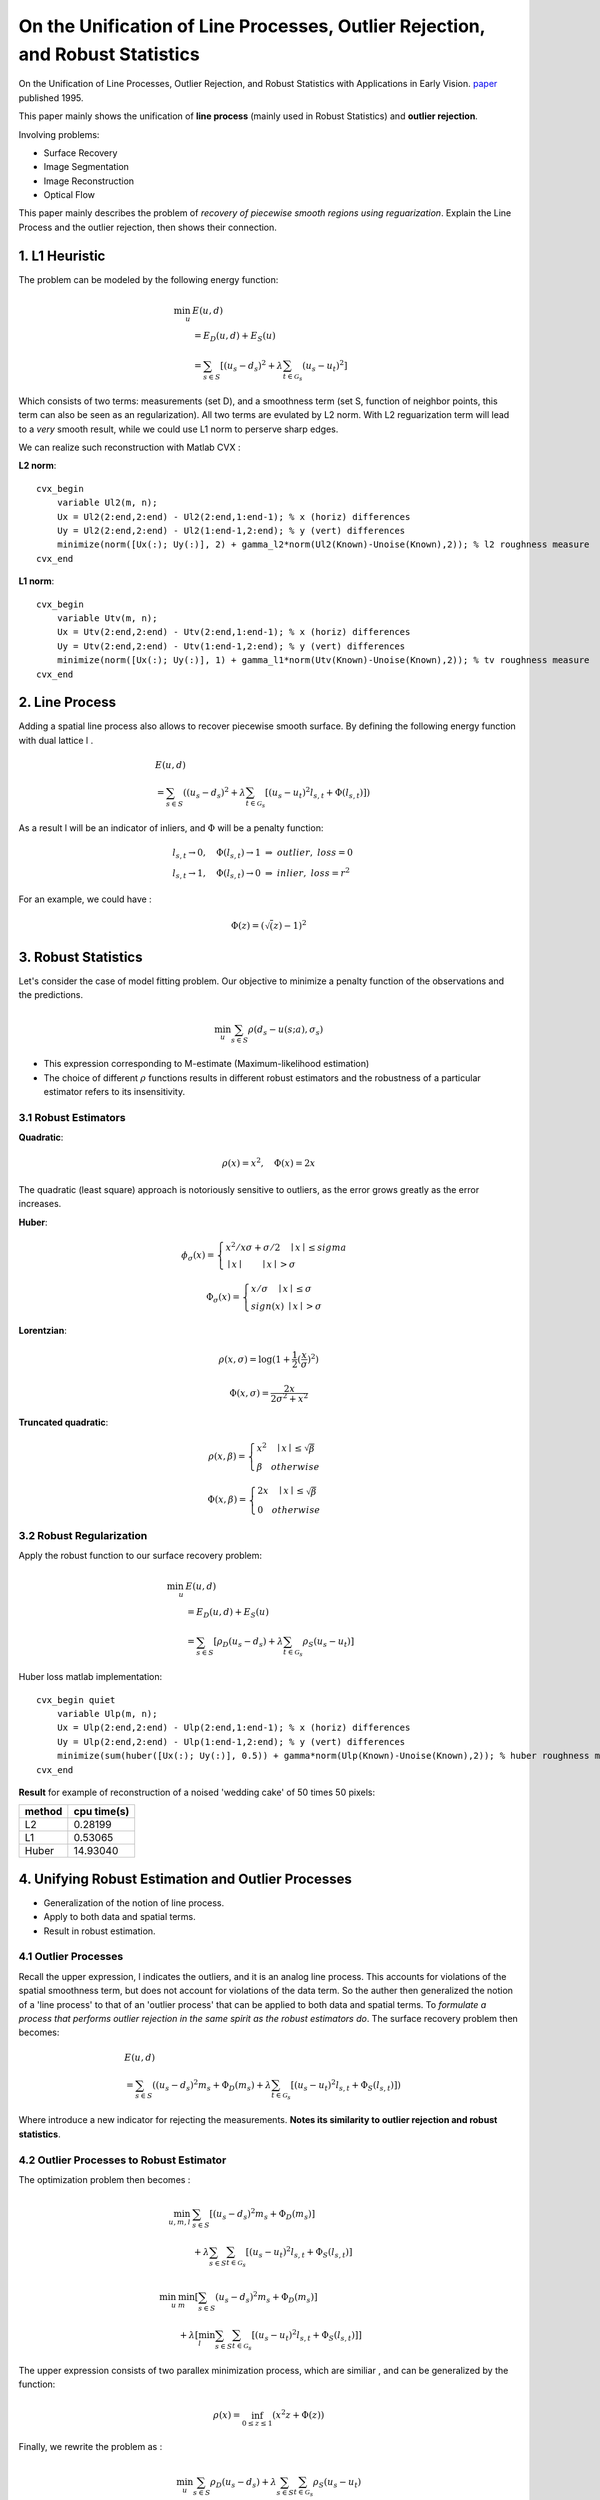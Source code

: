 On the Unification of Line Processes, Outlier Rejection, and Robust Statistics
=======================================================

On the Unification of Line Processes, Outlier Rejection, and Robust Statistics with Applications in Early Vision. `paper <https://www.researchgate.net/profile/Anand_Rangarajan/publication/228083825_On_the_unification_of_line_processes_outlier_rejection_and_robuststatistics_with_applications_to_early_vision/links/54ca4af70cf2c70ce521a907.pdf>`_
published 1995.

This paper mainly shows the unification of **line process** (mainly used in Robust Statistics) and **outlier rejection**.

Involving problems:

* Surface Recovery
* Image Segmentation
* Image Reconstruction
* Optical Flow

This paper mainly describes the problem of *recovery of piecewise smooth regions using reguarization*. Explain the Line Process and the
outlier rejection, then shows their connection.


1. L1 Heuristic
------------------------------

The problem can be modeled by the following energy function:

.. math::
  \begin{align*}
  \min_{u} &\ E (u,d)\\
  & = E_{D}(u,d) + E_{S}(u) \\
  & = \sum_{s\in S}[ (u_{s} - d_{s})^{2} + \lambda \sum_{t\in \mathcal{G}_{s}}(u_{s} - u_{t})^{2}   ]
  \end{align*}

Which consists of two terms: measurements (set D), and a smoothness term (set S, function of neighbor points, this term can also be seen as an regularization). All two terms are evulated by L2 norm.
With L2 reguarization term will lead to a *very* smooth result, while we could use L1 norm to perserve sharp edges.

We can realize such reconstruction with Matlab CVX :


**L2 norm**: ::

  cvx_begin
      variable Ul2(m, n);
      Ux = Ul2(2:end,2:end) - Ul2(2:end,1:end-1); % x (horiz) differences
      Uy = Ul2(2:end,2:end) - Ul2(1:end-1,2:end); % y (vert) differences
      minimize(norm([Ux(:); Uy(:)], 2) + gamma_l2*norm(Ul2(Known)-Unoise(Known),2)); % l2 roughness measure
  cvx_end

**L1 norm**: ::

  cvx_begin
      variable Utv(m, n);
      Ux = Utv(2:end,2:end) - Utv(2:end,1:end-1); % x (horiz) differences
      Uy = Utv(2:end,2:end) - Utv(1:end-1,2:end); % y (vert) differences
      minimize(norm([Ux(:); Uy(:)], 1) + gamma_l1*norm(Utv(Known)-Unoise(Known),2)); % tv roughness measure
  cvx_end


2. Line Process
-----------------------

Adding a spatial line process also allows to recover piecewise smooth surface. By defining the following energy function with dual lattice l .

.. math::
  \begin{align*}
  & E (u,d) \\
  & = \sum_{s\in S}( (u_{s} - d_{s})^{2} + \lambda \sum_{t\in \mathcal{G}_{s}}[(u_{s} - u_{t})^{2}l_{s,t}  + \Phi(l_{s,t}) ] )
  \end{align*}


As a result l will be an indicator of inliers, and :math:`\Phi` will be a penalty function:

.. math::
  \begin{align*}
  & l_{s,t} \rightarrow 0, \quad \Phi(l_{s,t}) \rightarrow 1 \ \Rightarrow \ outlier, \ loss = 0\\
  & l_{s,t} \rightarrow 1, \quad \Phi(l_{s,t}) \rightarrow 0 \ \Rightarrow \ inlier, \ loss = r^{2}
  \end{align*}

For an example, we could have :

.. math::
  \Phi(z) = (\sqrt(z)-1)^{2}

3. Robust Statistics
---------------------------
Let's consider the case of model fitting problem. Our objective to minimize a penalty function of the observations and the predictions.

.. math::
  \min_{u} \sum_{s\in S}\rho(d_{s} - u(s;a), \sigma_{s})

* This expression corresponding to M-estimate (Maximum-likelihood estimation)
* The choice of different :math:`\rho` functions results in different robust estimators and the robustness of a particular estimator refers to its insensitivity.

3.1 Robust Estimators
~~~~~~~~~~~~~~~~~~~~~~~~~~~

**Quadratic**:

.. image:: images/quadratic.jpg
  :align: center

.. math::
  \rho (x) = x^{2} , \quad \Phi(x) = 2x

The quadratic (least square) approach is notoriously sensitive to outliers, as the error grows greatly as the error increases.


**Huber**:

.. image:: images/huber.jpg
  :align: center

.. math::
  \phi_{\sigma}(x) = \begin{cases}
  x^{2}/x\sigma + \sigma/2 \quad \mid x\mid \le sigma \\
  \mid x\mid \quad \quad \mid x\mid > \sigma \end{cases}

.. math::
  \Phi_{\sigma}(x) = \begin{cases}
  x/\sigma \quad \mid x\mid \le \sigma \\
  sign(x) \ \mid x \mid > \sigma \end{cases}

**Lorentzian**:

.. image:: images/lorentzian.jpg
  :align: center

.. math::
  \rho(x, \sigma) = \log(1+\frac{1}{2} (\frac{x}{\sigma})^{2})

.. math::
  \Phi(x, \sigma) = \frac{2x}{2\sigma^{2} +x^{2}}

**Truncated quadratic**:

.. image:: images/truncated.jpg
  :align: center

.. math::
  \rho(x, \beta) = \begin{cases} x^{2} \quad \mid x\mid \le \sqrt{\beta} \\
  \beta \quad otherwise \end{cases}

.. math::
  \Phi(x, \beta) = \begin{cases} 2x \quad \mid x\mid \le \sqrt{\beta} \\
  0 \quad otherwise \end{cases}

3.2 Robust Regularization
~~~~~~~~~~~~~~~~~~~~~~

Apply the robust function to our surface recovery problem:

.. math::
  \begin{align*}
  \min_{u} &\ E (u,d)\\
  & = E_{D}(u,d) + E_{S}(u) \\
  & = \sum_{s\in S}[ \rho_{D}(u_{s} - d_{s}) + \lambda \sum_{t\in \mathcal{G}_{s}} \rho_{S}(u_{s} - u_{t})  ]
  \end{align*}

Huber loss matlab implementation: ::

  cvx_begin quiet
      variable Ulp(m, n);
      Ux = Ulp(2:end,2:end) - Ulp(2:end,1:end-1); % x (horiz) differences
      Uy = Ulp(2:end,2:end) - Ulp(1:end-1,2:end); % y (vert) differences
      minimize(sum(huber([Ux(:); Uy(:)], 0.5)) + gamma*norm(Ulp(Known)-Unoise(Known),2)); % huber roughness measure
  cvx_end

**Result** for example of reconstruction of a noised 'wedding cake' of 50 times 50 pixels:

.. image:: images/tv_nosie_all.jpg
  :align: center

+--------+--------------+
| method |  cpu time(s) |
+========+==============+
| L2     |  0.28199     |
+--------+--------------+
| L1     |  0.53065     |
+--------+--------------+
| Huber  |   14.93040   |
+--------+--------------+

4. Unifying Robust Estimation and Outlier Processes
-----------------------------------------

* Generalization of the notion of line process.
* Apply to both data and spatial terms.
* Result in robust estimation.

4.1 Outlier Processes
~~~~~~~~~~~~~~~~~~~~~~~

Recall the upper expression, l indicates the outliers, and it is an analog line process. This accounts for violations of the spatial
smoothness term, but does not account for violations of the data term.
So the auther then generalized the notion of a 'line process' to that of an 'outlier process' that can be applied to both data and spatial terms.
To *formulate a process that performs outlier rejection in the same spirit as the robust estimators do*. The surface recovery problem then becomes:

.. math::
  \begin{align*}
  & E (u,d) \\
  & = \sum_{s\in S}( (u_{s} - d_{s})^{2}m_{s} + \Phi_{D}(m_{s}) + \lambda \sum_{t\in \mathcal{G}_{s}}[(u_{s} - u_{t})^{2}l_{s,t}  + \Phi_{S}(l_{s,t}) ] )
  \end{align*}

Where introduce a new indicator for rejecting the measurements. **Notes its similarity to outlier rejection and robust statistics**.

4.2 Outlier Processes to Robust Estimator
~~~~~~~~~~~~~~~~~~~~~~~

The optimization problem then becomes :

.. math::
  \begin{align*}
  \min_{u,m,l}& \sum_{s\in S}[ (u_{s} - d_{s})^{2}m_{s} + \Phi_{D}(m_{s}) ]\\
  &  + \lambda \sum_{s\in S}\sum_{t\in \mathcal{G}_{s}}[(u_{s} - u_{t})^{2}l_{s,t}  + \Phi_{S}(l_{s,t}) ]
  \end{align*}

.. math::
  \begin{align*}
  \min_{u}& \min_{m}[\sum_{s\in S} (u_{s} - d_{s})^{2}m_{s} + \Phi_{D}(m_{s}) ] \\
  &  + \lambda [ \min_{l}\sum_{s\in S}\sum_{t\in \mathcal{G}_{s}}[(u_{s} - u_{t})^{2}l_{s,t}  + \Phi_{S}(l_{s,t}) ] ]
  \end{align*}

The upper expression consists of two parallex minimization process, which are similiar , and can be generalized by the function:

.. math::
  \rho(x) = \inf_{0\le z\le 1}(x^{2}z +\Phi(z))

Finally, we rewrite the problem as :

.. math::
  \min_{u}\sum_{s\in S}\rho_{D}(u_{s}-d_{s}) + \lambda\sum_{s\in S}\sum_{t\in \mathcal{G}_{s}}\rho_{S}(u_{s} - u_{t})

We have exactly the expression of a robust estimation.

**Example** : take :math:`\Phi(z) = (\sqrt(z)-1)^{2}`, where :math:`0\le z \le` :

.. math::
  \begin{align*}
  E(x,z) &= x^{2} + \Phi(z) \\
  &= x^{2} + (\sqrt(z)-1)^{2} \\
  \end{align*}

Minimize with respect to z, we take the first order optimal condition :

.. math::
  \frac{\partial E}{\partial z} (x,z) = x^{2} + \frac{\sqrt{z}-1}{\sqrt{z}} = 0

.. math::
  z = \frac{1}{(x^{2}+1)^{2}}

Then we have :

.. math::
  \rho(x) = \frac{x^{2}}{1+x^{2}}

4.3 From Robust Estimators to Outlier Processes.
~~~~~~~~~~~~~~~~~~~~~~~~~~~~~~~

We start from the robust estimator function :math:`\rho`:

.. math::
  \rho(x) = \min_{z}(x^{2}z +\Phi(z))

From the first order optimal condition (derivative of z is zero) we have :

.. math::
  x^{2} + \Phi'_{z^{*}} = 0

Take the derivate of x we have :

.. math::
  \rho'(x) = 2xz^{*}

From the upper two functions we have :

.. math::
  x^{2} + \Phi'_{\frac{\rho'(x)}{2x}} = 0 \quad (A)

**Then we will integrate the upper function to get** :math:`\Phi`

First define another function to simplify the process :

.. math::
  \phi(x^{2}) = \rho(x)

Then we will have :

.. math::
  \phi'(x^{2}) = \rho'(x)/2x

Then we could rewrite function (A) as :

.. math::
  -x^{2} = \Phi'(\phi'(x^{2}))

The integration could be written as :

.. math::
  \int \Phi'(\phi'(x^{2}))\phi''(x^{2})dx^{2} = \int -x^{2}\phi''(x^{2})dx^{2}

.. math::
  \Phi(\phi'(x^{2})) = -x^{2}\phi'(x^{2}) + \phi(x^{2})

From the former expressions we could also have :

.. math::
  z^{*} = \rho'(x)/2x = \phi'(x^{2})

As a result, we have :

.. math::
  \Phi(z) = \phi((\phi')^{-1}(z)) - z(\phi')^{-1}(z)

With the constraint of the indicator z, that its value falls between 0 and 1, we reqiure:

.. math::
  \lim_{w\to 0}\phi'(w)=1, \ and \ \lim_{w\to\infty}\phi'(w) = 0

5. Adding Spatial Interactions
-------------------------

Here we consider adding some spatial interactions terms to the energy function.

* Hysteresis (Canny, 1986) , for formation of unbroken contours.
* Non-maximum Suppression (Nevatia and Babu, 1980) for inhibiting multiple responses to s single edge present in the data.

**GNC**, Here we consider the example of GNC , a piece wise polynomial approximation to the trucated quadratic :

.. image:: images/gnc.jpg
  :align: center

.. math::
  \begin{align*}
  & \rho(x,\lambda,c) \\
  & = \begin{cases}
  \lambda^{2}x^{2} \quad 0\le \lambda^{2}x^{2} < \frac{c}{1+c} \\
  2\lambda\mid x\mid \sqrt{c(1+c)} - c(1+ \lambda^{2}x^{2}) \ \frac{c}{1+c}\le \lambda^{2}x^{2}< \frac{1+c}{c} \\
  1 \quad \quad otherwise
  \end{cases}
  \end{align*}

.. math::
  \begin{align*}
  & \rho'(x,\lambda,c) \\
  & = \begin{cases}
  2\lambda x \quad 0\le \lambda^{2}x^{2} <\frac{c}{1+c} \\
  2\lambda sign(x) \sqrt{c(1+c)} - c(\lambda x) \ \frac{c}{1+c}\le \lambda^{2}x^{2}< \frac{1+c}{c} \\
  0 \quad \quad otherwise
  \end{cases}
  \end{align*}


To recover the line process of GNC, we get  (:math:`w = \lambda x`):

.. math::
  \phi(w,c) = \begin{cases}
  w \quad \quad 0 \le w < \frac{c}{1+c} \\
  2\sqrt{cw(1+c)} - c(1+2) \ \frac{c}{1+c}\le w < \frac{1+c}{c} \\
  1 \quad \quad otherwise
  \end{cases}

.. math::
  \phi'(w,c) = \begin{cases}
  1 \quad \quad 0 \le w < \frac{c}{1+c} \\
  c(\sqrt{\frac{1+c}{wc}} -1 ) \ \frac{c}{1+c}\le w < \frac{1+c}{c} \\
  0 \quad \quad otherwise
  \end{cases}

.. math::
  \phi''(w,c) = \begin{cases}
  0 \quad \quad 0 \le w < \frac{c}{1+c} \\
  -\frac{1}{2}\sqrt{\frac{c(1+c)}{w^{3}}} \ \frac{c}{1+c}\le w < \frac{1+c}{c} \\
  0 \quad \quad otherwise
  \end{cases}

Which satisfies :

.. math::
  \lim_{w\to 0}\phi'(w)=1, \ and \ \lim_{w\to\infty}\phi'(w) = 0

Finally we have the penalty function :

.. math::
  (\phi')^{-1}(z) = \frac{c(1+c)}{(c+z)^{2}}

.. math::
  \Phi(z,c) = \frac{c(1-z)}{c+z}

.. math::
  E(x, \lambda, c, z) =  \lambda^{2}x^{2}z + \Phi(z,c)

The following image draws the GNC penalty functions :math:`\Phi(z,c)` and :math:`E(x,\lambda,c,z)` for different choice of z :

.. image:: images/GNC_penalty.jpg
  :align: center

The following image draws the GNC penalty functions :math:`\Phi(z,c)` and :math:`\rho(x,\lambda,c)` for different choice of c :

.. image:: images/GNC_penalty_2.jpg
  :align: center
